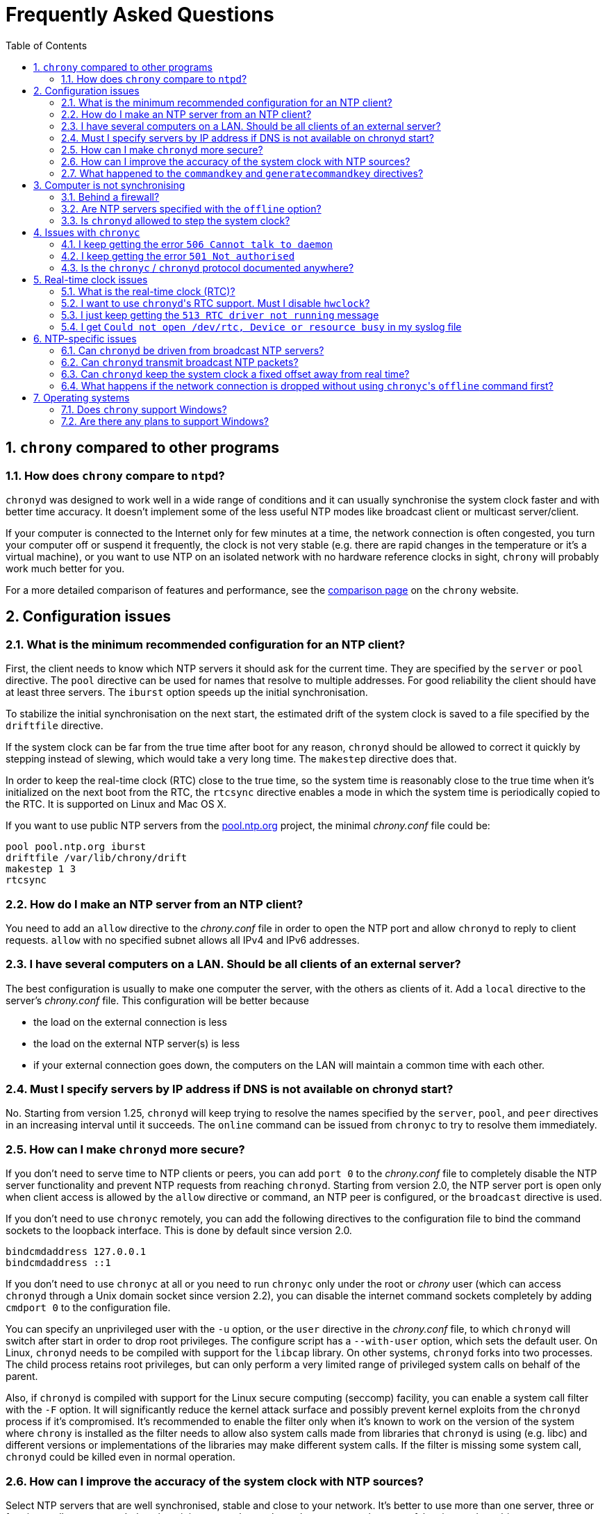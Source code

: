 // This file is part of chrony
//
// Copyright (C) Richard P. Curnow  1997-2003
// Copyright (C) Miroslav Lichvar  2014-2016
//
// This program is free software; you can redistribute it and/or modify
// it under the terms of version 2 of the GNU General Public License as
// published by the Free Software Foundation.
//
// This program is distributed in the hope that it will be useful, but
// WITHOUT ANY WARRANTY; without even the implied warranty of
// MERCHANTABILITY or FITNESS FOR A PARTICULAR PURPOSE.  See the GNU
// General Public License for more details.
//
// You should have received a copy of the GNU General Public License along
// with this program; if not, write to the Free Software Foundation, Inc.,
// 51 Franklin Street, Fifth Floor, Boston, MA  02110-1301, USA.

= Frequently Asked Questions
:toc:
:numbered:

== `chrony` compared to other programs

=== How does `chrony` compare to `ntpd`?

`chronyd` was designed to work well in a wide range of conditions and it can
usually synchronise the system clock faster and with better time accuracy. It
doesn't implement some of the less useful NTP modes like broadcast client or
multicast server/client.

If your computer is connected to the Internet only for few minutes at a time,
the network connection is often congested, you turn your computer off or
suspend it frequently, the clock is not very stable (e.g. there are rapid
changes in the temperature or it's a virtual machine), or you want to use NTP
on an isolated network with no hardware reference clocks in sight, `chrony`
will probably work much better for you.

For a more detailed comparison of features and performance, see the
https://chrony.tuxfamily.org/comparison.html[comparison page] on the `chrony`
website.

== Configuration issues

=== What is the minimum recommended configuration for an NTP client?

First, the client needs to know which NTP servers it should ask for the current
time. They are specified by the `server` or `pool` directive. The `pool`
directive can be used for names that resolve to multiple addresses. For good
reliability the client should have at least three servers. The `iburst` option
speeds up the initial synchronisation.

To stabilize the initial synchronisation on the next start, the estimated drift
of the system clock is saved to a file specified by the `driftfile` directive.

If the system clock can be far from the true time after boot for any reason,
`chronyd` should be allowed to correct it quickly by stepping instead of
slewing, which would take a very long time. The `makestep` directive does
that.

In order to keep the real-time clock (RTC) close to the true time, so the
system time is reasonably close to the true time when it's initialized on the
next boot from the RTC, the `rtcsync` directive enables a mode in which the
system time is periodically copied to the RTC. It is supported on Linux and Mac
OS X.

If you want to use public NTP servers from the
http://www.pool.ntp.org/[pool.ntp.org] project, the minimal _chrony.conf_ file
could be:

----
pool pool.ntp.org iburst
driftfile /var/lib/chrony/drift
makestep 1 3
rtcsync
----

=== How do I make an NTP server from an NTP client?

You need to add an `allow` directive to the _chrony.conf_ file in order to open
the NTP port and allow `chronyd` to reply to client requests. `allow` with no
specified subnet allows all IPv4 and IPv6 addresses.

=== I have several computers on a LAN. Should be all clients of an external server?

The best configuration is usually to make one computer the server, with
the others as clients of it. Add a `local` directive to the server's
_chrony.conf_ file. This configuration will be better because

* the load on the external connection is less
* the load on the external NTP server(s) is less
* if your external connection goes down, the computers on the LAN
  will maintain a common time with each other.

=== Must I specify servers by IP address if DNS is not available on chronyd start?

No. Starting from version 1.25, `chronyd` will keep trying to resolve
the names specified by the `server`, `pool`, and `peer` directives in an
increasing interval until it succeeds. The `online` command can be issued from
`chronyc` to try to resolve them immediately.

=== How can I make `chronyd` more secure?

If you don't need to serve time to NTP clients or peers, you can add `port 0`
to the _chrony.conf_ file to completely disable the NTP server functionality
and prevent NTP requests from reaching `chronyd`. Starting from version 2.0,
the NTP server port is open only when client access is allowed by the `allow`
directive or command, an NTP peer is configured, or the `broadcast` directive
is used.

If you don't need to use `chronyc` remotely, you can add the following
directives to the configuration file to bind the command sockets to the
loopback interface. This is done by default since version 2.0.

----
bindcmdaddress 127.0.0.1
bindcmdaddress ::1
----

If you don't need to use `chronyc` at all or you need to run `chronyc` only
under the root or _chrony_ user (which can access `chronyd` through a Unix
domain socket since version 2.2), you can disable the internet command sockets
completely by adding `cmdport 0` to the configuration file.

You can specify an unprivileged user with the `-u` option, or the `user`
directive in the _chrony.conf_ file, to which `chronyd` will switch after start
in order to drop root privileges. The configure script has a `--with-user`
option, which sets the default user. On Linux, `chronyd` needs to be compiled
with support for the `libcap` library. On other systems, `chronyd` forks into
two processes. The child process retains root privileges, but can only perform
a very limited range of privileged system calls on behalf of the parent.

Also, if `chronyd` is compiled with support for the Linux secure computing
(seccomp) facility, you can enable a system call filter with the `-F` option.
It will significantly reduce the kernel attack surface and possibly prevent
kernel exploits from the `chronyd` process if it's compromised. It's
recommended to enable the filter only when it's known to work on the version of
the system where `chrony` is installed as the filter needs to allow also system
calls made from libraries that `chronyd` is using (e.g. libc) and different
versions or implementations of the libraries may make different system calls.
If the filter is missing some system call, `chronyd` could be killed even in
normal operation.

=== How can I improve the accuracy of the system clock with NTP sources?

Select NTP servers that are well synchronised, stable and close to your
network. It's better to use more than one server, three or four is usually
recommended as the minimum, so `chronyd` can detect servers that serve false
time and combine measurements from multiple sources.

There are also useful options which can be set in the `server` directive, they
are `minpoll`, `maxpoll`, `polltarget`, `maxdelay`, `maxdelayratio` and
`maxdelaydevratio`.

The first three options set the minimum and maximum allowed polling interval,
and how should be the actual interval adjusted in the specified range. Their
default values are 6 (64 seconds) for `minpoll`, 10 (1024 seconds) for
`maxpoll` and 6 (samples) for `polltarget`. The default values should be used
for general servers on the Internet. With your own NTP servers or if have
permission to poll some servers more frequently, setting these options for
shorter polling intervals may significantly improve the accuracy of the system
clock.

The optimal polling interval depends mainly on two factors, stability of the
network latency and stability of the system clock (which mainly depends on the
temperature sensitivity of the crystal oscillator and the maximum rate of the
temperature change).

An example of the directive for an NTP server on the Internet that you are
allowed to poll frequently could be

----
server foo.example.net minpoll 4 maxpoll 6 polltarget 16
----

An example using very short polling intervals for a server located in the same
LAN could be

----
server ntp.local minpoll 2 maxpoll 4 polltarget 30
----

The maxdelay options are useful to ignore measurements with larger delay (e.g.
due to congestion in the network) and improve the stability of the
synchronisation. The `maxdelaydevratio` option could be added to the example
with local NTP server

----
server ntp.local minpoll 2 maxpoll 4 polltarget 30 maxdelaydevratio 2
----

=== What happened to the `commandkey` and `generatecommandkey` directives?

They were removed in version 2.2. Authentication is no longer supported in the
command protocol. Commands that required authentication are now allowed only
through a Unix domain socket, which is accessible only by the root and _chrony_
users. If you need to configure `chronyd` remotely or locally without the root
password, please consider using ssh and/or sudo to run `chronyc` under the root
or _chrony_ user on the host where `chronyd` is running.

== Computer is not synchronising

This is the most common problem. There are a number of reasons, see the
following questions.

=== Behind a firewall?

Check the `Reach` value printed by the ``chronyc``'s `sources` command. If it's
zero, it means `chronyd` did not get any valid responses from the NTP server
you are trying to use. If there is a firewall between you and the server, the
packets may be blocked. Try using a tool like `wireshark` or `tcpdump` to see
if you're getting any responses from the server.

When `chronyd` is receiving responses from the servers, the output of the
`sources` command issued few minutes after `chronyd` start might look like
this:

----
210 Number of sources = 3
MS Name/IP address         Stratum Poll Reach LastRx Last sample
===============================================================================
^* foo.example.net               2   6   377    34   +484us[ -157us] +/-   30ms
^- bar.example.net               2   6   377    34    +33ms[  +32ms] +/-   47ms
^+ baz.example.net               3   6   377    35  -1397us[-2033us] +/-   60ms
----

=== Are NTP servers specified with the `offline` option?

Check that you're using ``chronyc``'s `online` and `offline` commands
appropriately. Again, check in _measurements.log_ to see if you're getting any
data back from the server.

=== Is `chronyd` allowed to step the system clock?

By default, `chronyd` adjusts the clock gradually by slowing it down or
speeding it up. If the clock is too far from the true time, it will take
a long time to correct the error. The `System time` value printed by the
``chronyc``'s `tracking` command is the remaining correction that needs to be
applied to the system clock.

The `makestep` directive can be used to allow `chronyd` to step the clock. For
example, if _chrony.conf_ had

----
makestep 1 3
----

the clock would be stepped in the first three updates if its offset was larger
than one second. Normally, it's recommended to allow the step only in the first
few updates, but in some cases (e.g. a computer without an RTC or virtual
machine which can be suspended and resumed with an incorrect time) it may be
necessary to allow the step on any clock update. The example above would change
to

----
makestep 1 -1
----

== Issues with `chronyc`

=== I keep getting the error `506 Cannot talk to daemon`

When accessing `chronyd` remotely, make sure that the _chrony.conf_ file (on
the computer where `chronyd` is running) has a `cmdallow` entry for the
computer you are running `chronyc` on and an appropriate `bindcmdaddress`
directive. This isn't necessary for localhost.

Perhaps `chronyd` is not running. Try using the `ps` command (e.g. on Linux,
`ps -auxw`) to see if it's running. Or try `netstat -a` and see if the ports
123/udp and 323/udp are listening. If `chronyd` is not running, you may have a
problem with the way you are trying to start it (e.g. at boot time).

Perhaps you have a firewall set up in a way that blocks packets on port
323/udp. You need to amend the firewall configuration in this case.

=== I keep getting the error `501 Not authorised`

Since version 2.2, the `password` command doesn't do anything and `chronyc`
needs to run locally under the root or _chrony_ user, which are allowed to
access the ``chronyd``'s Unix domain command socket.

With older versions, you need to authenticate with the `password` command first
or use the `-a` option to authenticate automatically on start. The
configuration file needs to specify a file which contains keys (`keyfile`
directive) and which key in the key file should be used for `chronyc`
authentication (`commandkey` directive).

=== Is the `chronyc` / `chronyd` protocol documented anywhere?

Only by the source code. See _cmdmon.c_ (`chronyd` side) and _client.c_
(`chronyc` side).

== Real-time clock issues

=== What is the real-time clock (RTC)?

This is the clock which keeps the time even when your computer is turned off.
It is used to initialize the system clock on boot. It normally doesn't drift
more than few seconds per day.

There are two approaches how `chronyd` can work with it. One is to use the
`rtcsync` directive, which tells `chronyd` to enable a kernel mode which sets
the RTC from the system clock every 11 minutes. `chronyd` itself won't touch
the RTC. If the computer is not turned off for a long time, the RTC should
still be close to the true time when the system clock will be initialized from
it on the next boot.

The other option is to use the `rtcfile` directive, which tells `chronyd` to
monitor the rate at which the RTC gains or loses time. When `chronyd` is
started with the `-s` option on the next boot, it will set the system time from
the RTC and also compensate for the drift it has measured previously. The
`rtcautotrim` directive can be used to keep the RTC close to the true time, but
it's not strictly necessary if its only purpose is to set the system clock when
`chronyd` is started on boot. See the documentation for details.

=== I want to use ``chronyd``'s RTC support. Must I disable `hwclock`?

The `hwclock` program is often set-up by default in the boot and shutdown
scripts with many Linux installations. With the kernel RTC synchronisation
(`rtcsync` directive), the RTC will be set also every 11 minutes as long as the
system clock is synchronised. If you want to use ``chronyd``'s RTC monitoring
(`rtcfile` directive), it's important to disable `hwclock` in the shutdown
procedure. If you don't, it will over-write the RTC with a new value, unknown
to `chronyd`. At the next reboot, `chronyd` started with the `-s` option will
compensate this (wrong) time with its estimate of how far the RTC has drifted
whilst the power was off, giving a meaningless initial system time.

There is no need to remove `hwclock` from the boot process, as long as `chronyd`
is started after it has run.

=== I just keep getting the `513 RTC driver not running` message

For the real-time clock support to work, you need the following three
things

* an RTC in your computer
* a Linux kernel with enabled RTC support
* an `rtcfile` directive in your _chrony.conf_ file

=== I get `Could not open /dev/rtc, Device or resource busy` in my syslog file

Some other program running on the system may be using the device.

== NTP-specific issues

=== Can `chronyd` be driven from broadcast NTP servers?

No, the broadcast client mode is not supported and there is currently no plan
to implement it. The broadcast and multicast modes are inherently less
accurate and less secure (even with authentication) than the ordinary
server/client mode and they are not as useful as they used to be. Even with
very modest hardware a single NTP server can serve time to hundreds of
thousands of clients using the ordinary mode.

=== Can `chronyd` transmit broadcast NTP packets?

Yes, the `broadcast` directive can be used to enable the broadcast server mode
to serve time to clients in the network which support the broadcast client mode
(it's not supported in `chronyd`, see the previous question).

=== Can `chronyd` keep the system clock a fixed offset away from real time?

This is not possible as the program currently stands.

=== What happens if the network connection is dropped without using ``chronyc``'s `offline` command first?

`chronyd` will keep trying to access the server(s) that it thinks are online.
When the network is connected again, it will take some time (on average half of
the maximum polling interval) before new measurements are made and the clock is
corrected. If the servers were set to offline and the `online` command was
issued when the network was connected, `chronyd` would make new measurements
immediately.

The `auto_offline` option to the `server` entry in the _chrony.conf_ file may
be useful to switch the servers to the offline state automatically.

== Operating systems

=== Does `chrony` support Windows?

No. The `chronyc` program (the command-line client used for configuring
`chronyd` while it is running) has been successfully built and run under
Cygwin in the past. `chronyd` is not portable, because part of it is
very system-dependent. It needs adapting to work with Windows'
equivalent of the adjtimex() call, and it needs to be made to work as a
service.

=== Are there any plans to support Windows?

We have no plans to do this. Anyone is welcome to pick this work up and
contribute it back to the project.
